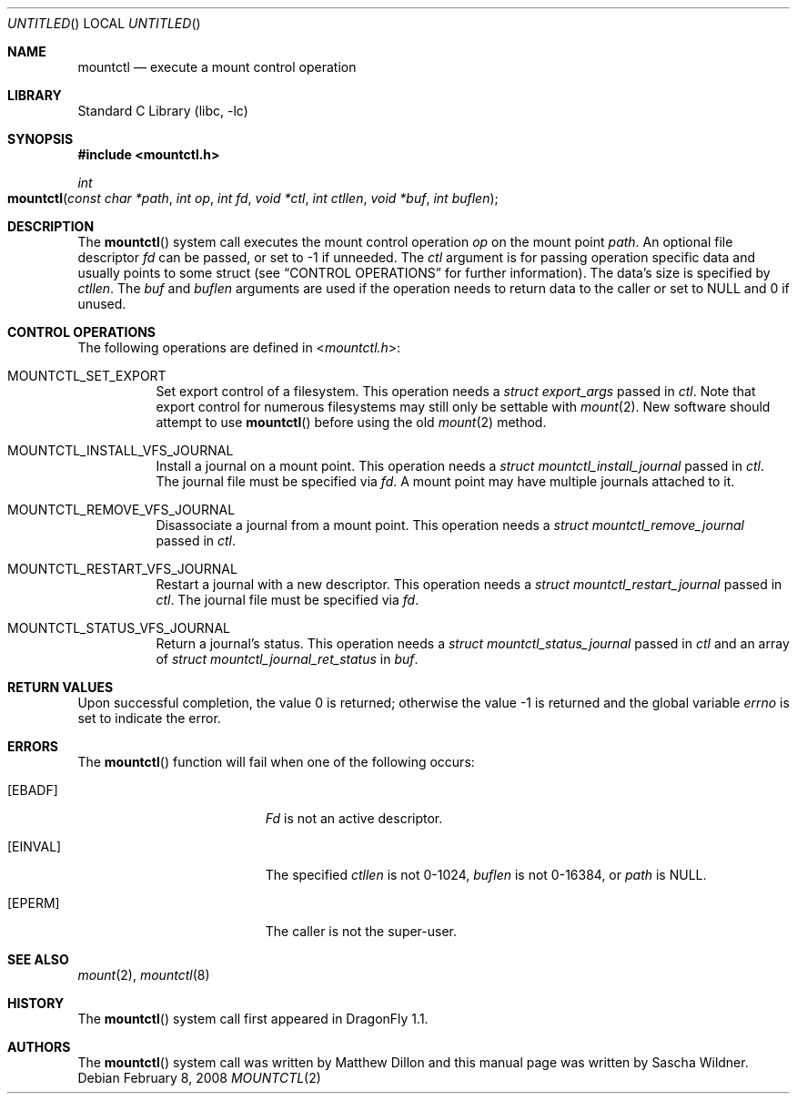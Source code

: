 .\"
.\" Copyright (c) 2008
.\"	The DragonFly Project.  All rights reserved.
.\"
.\" Redistribution and use in source and binary forms, with or without
.\" modification, are permitted provided that the following conditions
.\" are met:
.\"
.\" 1. Redistributions of source code must retain the above copyright
.\"    notice, this list of conditions and the following disclaimer.
.\" 2. Redistributions in binary form must reproduce the above copyright
.\"    notice, this list of conditions and the following disclaimer in
.\"    the documentation and/or other materials provided with the
.\"    distribution.
.\" 3. Neither the name of The DragonFly Project nor the names of its
.\"    contributors may be used to endorse or promote products derived
.\"    from this software without specific, prior written permission.
.\"
.\" THIS SOFTWARE IS PROVIDED BY THE COPYRIGHT HOLDERS AND CONTRIBUTORS
.\" ``AS IS'' AND ANY EXPRESS OR IMPLIED WARRANTIES, INCLUDING, BUT NOT
.\" LIMITED TO, THE IMPLIED WARRANTIES OF MERCHANTABILITY AND FITNESS
.\" FOR A PARTICULAR PURPOSE ARE DISCLAIMED.  IN NO EVENT SHALL THE
.\" COPYRIGHT HOLDERS OR CONTRIBUTORS BE LIABLE FOR ANY DIRECT, INDIRECT,
.\" INCIDENTAL, SPECIAL, EXEMPLARY OR CONSEQUENTIAL DAMAGES (INCLUDING,
.\" BUT NOT LIMITED TO, PROCUREMENT OF SUBSTITUTE GOODS OR SERVICES;
.\" LOSS OF USE, DATA, OR PROFITS; OR BUSINESS INTERRUPTION) HOWEVER CAUSED
.\" AND ON ANY THEORY OF LIABILITY, WHETHER IN CONTRACT, STRICT LIABILITY,
.\" OR TORT (INCLUDING NEGLIGENCE OR OTHERWISE) ARISING IN ANY WAY OUT
.\" OF THE USE OF THIS SOFTWARE, EVEN IF ADVISED OF THE POSSIBILITY OF
.\" SUCH DAMAGE.
.\"
.\" $DragonFly: src/lib/libc/sys/mountctl.2,v 1.2 2008/02/09 02:31:35 swildner Exp $
.\"
.Dd February 8, 2008
.Os
.Dt MOUNTCTL 2
.Sh NAME
.Nm mountctl
.Nd execute a mount control operation
.Sh LIBRARY
.Lb libc
.Sh SYNOPSIS
.In mountctl.h
.Ft int
.Fo mountctl
.Fa "const char *path"
.Fa "int op"
.Fa "int fd"
.Fa "void *ctl"
.Fa "int ctllen"
.Fa "void *buf"
.Fa "int buflen"
.Fc
.Sh DESCRIPTION
The
.Fn mountctl
system call executes the mount control operation
.Fa op
on the mount point
.Fa path .
An optional file descriptor
.Fa fd
can be passed, or set to -1 if unneeded.
The
.Fa ctl
argument is for passing operation specific data and usually points to
some struct (see
.Sx CONTROL OPERATIONS
for further information).
The data's size is specified by
.Fa ctllen .
The
.Fa buf
and
.Fa buflen
arguments are used if the operation needs to return data to the caller
or set to
.Dv NULL
and 0 if unused.
.Sh CONTROL OPERATIONS
The following operations are defined in
.In mountctl.h :
.Bl -tag -width indent
.It Dv MOUNTCTL_SET_EXPORT
Set export control of a filesystem.
This operation needs a
.Vt struct export_args
passed in
.Fa ctl .
Note that export control for numerous filesystems may still only be settable
with
.Xr mount 2 .
New software should attempt to use
.Fn mountctl
before using the old
.Xr mount 2
method.
.It Dv MOUNTCTL_INSTALL_VFS_JOURNAL
Install a journal on a mount point.
This operation needs a
.Vt struct mountctl_install_journal
passed in
.Fa ctl .
The journal file must be specified via
.Fa fd .
A mount point may have multiple journals attached to it.
.It Dv MOUNTCTL_REMOVE_VFS_JOURNAL
Disassociate a journal from a mount point.
This operation needs a
.Vt struct mountctl_remove_journal
passed in
.Fa ctl .
.It Dv MOUNTCTL_RESTART_VFS_JOURNAL
Restart a journal with a new descriptor.
This operation needs a
.Vt struct mountctl_restart_journal
passed in
.Fa ctl .
The journal file must be specified via
.Fa fd .
.It Dv MOUNTCTL_STATUS_VFS_JOURNAL
Return a journal's status.
This operation needs a
.Vt struct mountctl_status_journal
passed in
.Fa ctl
and an array of
.Vt struct mountctl_journal_ret_status
in
.Fa buf .
.\" XXX Not yet implemented:
.\".It Dv MOUNTCTL_INSTALL_BLK_JOURNAL
.\".It Dv MOUNTCTL_REMOVE_BLK_JOURNAL
.\".It Dv MOUNTCTL_RESYNC_BLK_JOURNAL
.\".It Dv MOUNTCTL_RESYNC_VFS_JOURNAL
.\".It Dv MOUNTCTL_STATUS_BLK_JOURNAL
.El
.Sh RETURN VALUES
.Rv -std
.Sh ERRORS
The
.Fn mountctl
function will fail when one of the following occurs:
.Bl -tag -width Er
.It Bq Er EBADF
.Fa \&Fd
is not an active descriptor.
.It Bq Er EINVAL
The specified
.Fa ctllen
is not 0-1024,
.Fa buflen
is not 0-16384, or
.Fa path
is
.Dv NULL .
.It Bq Er EPERM
The caller is not the super-user.
.El
.Sh SEE ALSO
.Xr mount 2 ,
.Xr mountctl 8
.Sh HISTORY
The
.Fn mountctl
system call first appeared in
.Dx 1.1 .
.Sh AUTHORS
.An -nosplit
The
.Fn mountctl
system call was written by
.An Matthew Dillon
and this manual page was written by
.An Sascha Wildner .
